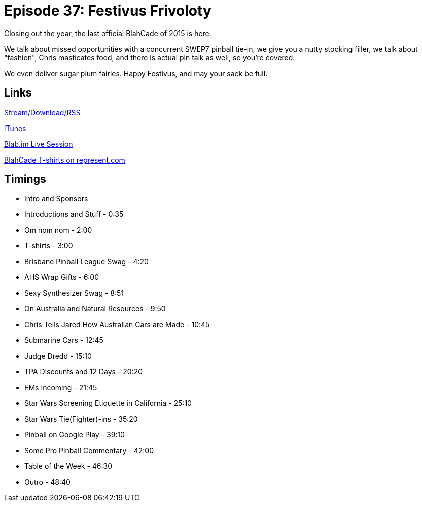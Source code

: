 = Episode 37: Festivus Frivoloty
:hp-tags: EM, Events, Stern, Music, Pro, Pinball
:hp-image: logo.png
:published_at: 2016-01-11

Closing out the year, the last official BlahCade of 2015 is here.

We talk about missed opportunities with a concurrent SWEP7 pinball tie-in, we give you a nutty stocking filler, we talk about "fashion", Chris masticates food, and there is actual pin talk as well, so you're covered.

We even deliver sugar plum fairies. Happy Festivus, and may your sack be full.

== Links

http://shoutengine.com/BlahCadePodcast/festivus-em-nom-noms-14695[Stream/Download/RSS]

https://itunes.apple.com/us/podcast/blahcade-podcast/id1039748922?mt=2[iTunes]

https://blab.im/BlahCade[Blab.im Live Session]

https://represent.com/blahcade-shirt[BlahCade T-shirts on represent.com]

== Timings

* Intro and Sponsors
* Introductions and Stuff - 0:35
* Om nom nom - 2:00
* T-shirts - 3:00
* Brisbane Pinball League Swag - 4:20
* AHS Wrap Gifts - 6:00
* Sexy Synthesizer Swag - 8:51
* On Australia and Natural Resources - 9:50
* Chris Tells Jared How Australian Cars are Made - 10:45
* Submarine Cars - 12:45
* Judge Dredd - 15:10
* TPA Discounts and 12 Days - 20:20
* EMs Incoming - 21:45
* Star Wars Screening Etiquette in California - 25:10
* Star Wars Tie(Fighter)-ins - 35:20
* Pinball on Google Play - 39:10
* Some Pro Pinball Commentary - 42:00
* Table of the Week - 46:30
* Outro - 48:40
